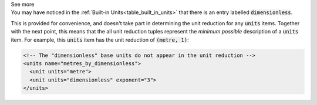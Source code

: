 .. _informC03_interpretation_of_units_3_3:

.. container:: toggle

  .. container:: header

    See more

  .. container:: infospec

    You may have noticed in the :ref:`Built-in Units<table_built_in_units>` that there is an entry labelled :code:`dimensionless`.

    This is provided for convenience, and doesn't take part in determining the unit reduction for any :code:`units` items.
    Together with the next point, this means that the all unit reduction tuples represent the *minimum possible* description of a :code:`units` item.
    For example, this :code:`units` item has the unit reduction of :code:`(metre, 1)`:

    .. code-block:: xml

        <!-- The "dimensionless" base units do not appear in the unit reduction -->
        <units name="metres_by_dimensionless">
          <unit units="metre">
          <unit units="dimensionless" exponent="3">
        </units>

